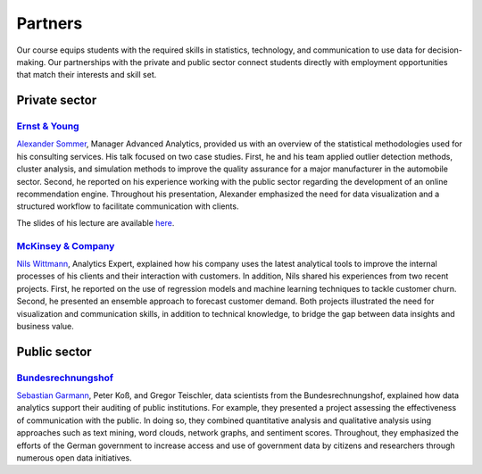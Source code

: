########
Partners
########

Our course equips students with the required skills in statistics, technology, and communication to use data for decision-making. Our partnerships with the private and public sector connect students directly with employment opportunities that match their interests and skill set.

Private sector
--------------

`Ernst & Young <https://www.ey.com/de_de>`_
^^^^^^^^^^^^^^^^^^^^^^^^^^^^^^^^^^^^^^^^^^^

`Alexander Sommer <https://www.linkedin.com/in/alexander-sommer-ey>`__, Manager Advanced Analytics, provided us with an overview of the statistical methodologies used for his consulting services. His talk focused on two case studies. First, he and his team applied outlier detection methods, cluster analysis, and simulation methods to improve the quality assurance for a major manufacturer in the automobile sector. Second, he reported on his experience working with the public sector regarding the development of an online recommendation engine. Throughout his presentation, Alexander emphasized the need for data visualization and a structured workflow to facilitate communication with clients.

The slides of his lecture are available `here <https://github.com/OpenSourceEconomics/ose-course-data-science/blob/master/partners/E%26Y.pdf>`_.

`McKinsey & Company <https://www.mckinsey.de/>`_
^^^^^^^^^^^^^^^^^^^^^^^^^^^^^^^^^^^^^^^^^^^^^^^^

`Nils Wittmann <https://www.linkedin.com/in/nils-wittmann-373a0040/?originalSubdomain=de>`__, Analytics Expert, explained how his company uses the latest analytical tools to improve the internal processes of his clients and their interaction with customers. In addition, Nils shared his experiences from two recent projects. First, he reported on the use of regression models and machine learning techniques to tackle customer churn. Second, he presented an ensemble approach to forecast customer demand. Both projects illustrated the need for visualization and communication skills, in addition to technical knowledge, to bridge the gap between data insights and business value. 

Public sector
-------------

`Bundesrechnungshof <https://www.bundesrechnungshof.de/de>`_
^^^^^^^^^^^^^^^^^^^^^^^^^^^^^^^^^^^^^^^^^^^
`Sebastian Garmann <https://sites.google.com/site/garmannsebastian/>`__, Peter Koß, and Gregor Teischler, data scientists from the Bundesrechnungshof, explained how data analytics support their auditing of public institutions. For example, they presented a project assessing the effectiveness of communication with the public. In doing so, they combined quantitative analysis and qualitative analysis using approaches such as text mining, word clouds, network graphs, and sentiment scores. Throughout, they emphasized the efforts of the German government to increase access and use of government data by citizens and researchers through numerous open data initiatives.
